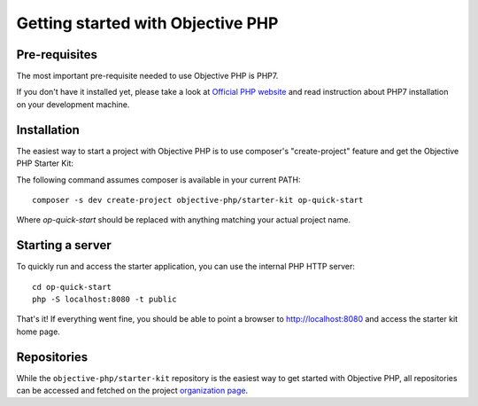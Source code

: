 .. The overview file describes the purpose of the specific class
   Added: <date>
   Author: Name <email>

==================================
Getting started with Objective PHP
==================================

Pre-requisites
""""""""""""""

The most important pre-requisite needed to use Objective PHP is PHP7.

If you don't have it installed yet, please take a look at `Official PHP website <http://www.php.net>`_ and read instruction about PHP7 installation on your development machine.


Installation
""""""""""""

The easiest way to start a project with Objective PHP is to use composer's "create-project" feature and get the Objective PHP Starter Kit:

The following command assumes composer is available in your current PATH:

:: 

    composer -s dev create-project objective-php/starter-kit op-quick-start

Where *op-quick-start* should be replaced with anything matching your actual project name.

Starting a server
"""""""""""""""""

To quickly run and access the starter application, you can use the internal PHP HTTP server:

::
    
    cd op-quick-start
    php -S localhost:8080 -t public

That's it! If everything went fine, you should be able to point a browser to http://localhost:8080 and access the starter kit home page.

Repositories
""""""""""""

While the ``objective-php/starter-kit`` repository is the easiest way to get started with Objective PHP, all repositories can be
accessed and fetched on the project `organization page <http://github.com/objective-php>`_.
